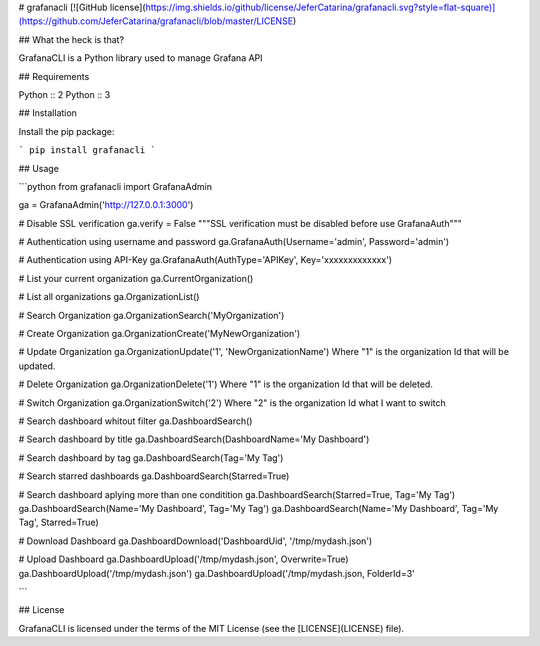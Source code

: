 # grafanacli [![GitHub license](https://img.shields.io/github/license/JeferCatarina/grafanacli.svg?style=flat-square)](https://github.com/JeferCatarina/grafanacli/blob/master/LICENSE) 

## What the heck is that?

GrafanaCLI is a Python library used to manage Grafana API

## Requirements

Python :: 2
Python :: 3

## Installation

Install the pip package:

```
pip install grafanacli
```

## Usage

```python
from grafanacli import GrafanaAdmin

ga = GrafanaAdmin('http://127.0.0.1:3000')

# Disable SSL verification
ga.verify = False
"""SSL verification must be disabled before use GrafanaAuth"""

# Authentication using username and password
ga.GrafanaAuth(Username='admin', Password='admin')

# Authentication using API-Key
ga.GrafanaAuth(AuthType='APIKey', Key='xxxxxxxxxxxxx')

# List your current organization
ga.CurrentOrganization()

# List all organizations
ga.OrganizationList()

# Search Organization
ga.OrganizationSearch('MyOrganization')

# Create Organization
ga.OrganizationCreate('MyNewOrganization')

# Update Organization
ga.OrganizationUpdate('1', 'NewOrganizationName')
Where "1" is the organization Id that will be updated.

# Delete Organization
ga.OrganizationDelete('1')
Where "1" is the organization Id that will be deleted.

# Switch Organization
ga.OrganizationSwitch('2')
Where "2" is the organization Id what I want to switch

# Search dashboard whitout filter
ga.DashboardSearch()

# Search dashboard by title
ga.DashboardSearch(DashboardName='My Dashboard')

# Search dashboard by tag
ga.DashboardSearch(Tag='My Tag')

# Search starred dashboards
ga.DashboardSearch(Starred=True)

# Search dashboard aplying more than one conditition
ga.DashboardSearch(Starred=True, Tag='My Tag')
ga.DashboardSearch(Name='My Dashboard', Tag='My Tag')
ga.DashboardSearch(Name='My Dashboard', Tag='My Tag', Starred=True)

# Download Dashboard
ga.DashboardDownload('DashboardUid', '/tmp/mydash.json')

# Upload Dashboard
ga.DashboardUpload('/tmp/mydash.json', Overwrite=True)
ga.DashboardUpload('/tmp/mydash.json')
ga.DashboardUpload('/tmp/mydash.json, FolderId=3'

```

## License

GrafanaCLI is licensed under the terms of the MIT License (see the
[LICENSE](LICENSE) file).

